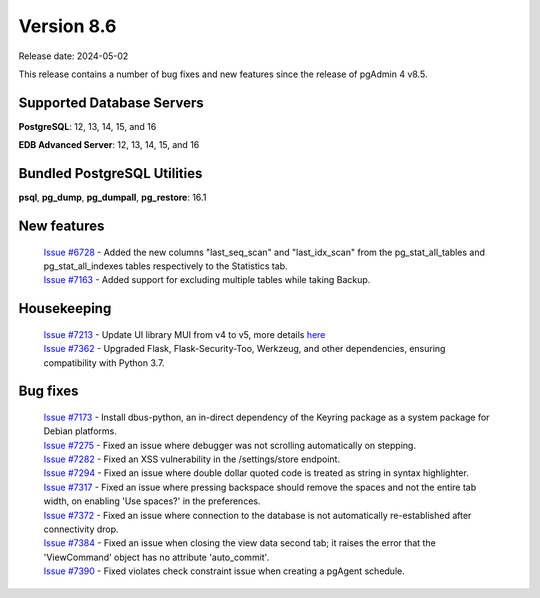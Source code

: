 ***********
Version 8.6
***********

Release date: 2024-05-02

This release contains a number of bug fixes and new features since the release of pgAdmin 4 v8.5.

Supported Database Servers
**************************
**PostgreSQL**: 12, 13, 14, 15, and 16

**EDB Advanced Server**: 12, 13, 14, 15, and 16

Bundled PostgreSQL Utilities
****************************
**psql**, **pg_dump**, **pg_dumpall**, **pg_restore**: 16.1


New features
************

  | `Issue #6728 <https://github.com/pgadmin-org/pgadmin4/issues/6728>`_ -  Added the new columns "last_seq_scan" and "last_idx_scan" from the pg_stat_all_tables and pg_stat_all_indexes tables respectively to the Statistics tab.
  | `Issue #7163 <https://github.com/pgadmin-org/pgadmin4/issues/7163>`_ -  Added support for excluding multiple tables while taking Backup.

Housekeeping
************

  | `Issue #7213 <https://github.com/pgadmin-org/pgadmin4/issues/7213>`_ -  Update UI library MUI from v4 to v5, more details `here <https://github.com/pgadmin-org/pgadmin4/commit/102e0a983956be57fdb63abb356b5b8fcb8b74ba>`_
  | `Issue #7362 <https://github.com/pgadmin-org/pgadmin4/issues/7362>`_ -  Upgraded Flask, Flask-Security-Too, Werkzeug, and other dependencies, ensuring compatibility with Python 3.7.

Bug fixes
*********

  | `Issue #7173 <https://github.com/pgadmin-org/pgadmin4/issues/7173>`_ -  Install dbus-python, an in-direct dependency of the Keyring package as a system package for Debian platforms.
  | `Issue #7275 <https://github.com/pgadmin-org/pgadmin4/issues/7275>`_ -  Fixed an issue where debugger was not scrolling automatically on stepping.
  | `Issue #7282 <https://github.com/pgadmin-org/pgadmin4/issues/7282>`_ -  Fixed an XSS vulnerability in the /settings/store endpoint.
  | `Issue #7294 <https://github.com/pgadmin-org/pgadmin4/issues/7294>`_ -  Fixed an issue where double dollar quoted code is treated as string in syntax highlighter.
  | `Issue #7317 <https://github.com/pgadmin-org/pgadmin4/issues/7317>`_ -  Fixed an issue where pressing backspace should remove the spaces and not the entire tab width, on enabling 'Use spaces?' in the preferences.
  | `Issue #7372 <https://github.com/pgadmin-org/pgadmin4/issues/7372>`_ -  Fixed an issue where connection to the database is not automatically re-established after connectivity drop.
  | `Issue #7384 <https://github.com/pgadmin-org/pgadmin4/issues/7384>`_ -  Fixed an issue when closing the view data second tab; it raises the error that the 'ViewCommand' object has no attribute 'auto_commit'.
  | `Issue #7390 <https://github.com/pgadmin-org/pgadmin4/issues/7390>`_ -  Fixed violates check constraint issue when creating a pgAgent schedule.